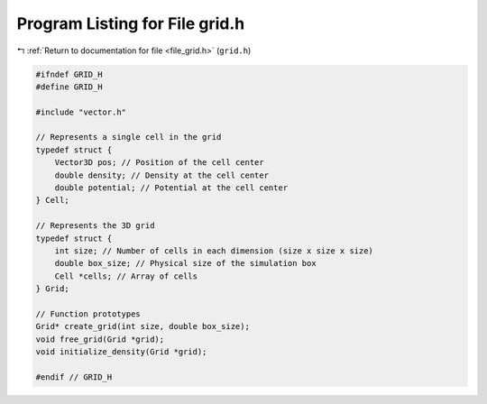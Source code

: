 
.. _program_listing_file_grid.h:

Program Listing for File grid.h
===============================

|exhale_lsh| :ref:`Return to documentation for file <file_grid.h>` (``grid.h``)

.. |exhale_lsh| unicode:: U+021B0 .. UPWARDS ARROW WITH TIP LEFTWARDS

.. code-block:: cpp

   #ifndef GRID_H
   #define GRID_H
   
   #include "vector.h"
   
   // Represents a single cell in the grid
   typedef struct {
       Vector3D pos; // Position of the cell center
       double density; // Density at the cell center
       double potential; // Potential at the cell center
   } Cell;
   
   // Represents the 3D grid
   typedef struct {
       int size; // Number of cells in each dimension (size x size x size)
       double box_size; // Physical size of the simulation box
       Cell *cells; // Array of cells
   } Grid;
   
   // Function prototypes
   Grid* create_grid(int size, double box_size);
   void free_grid(Grid *grid);
   void initialize_density(Grid *grid);
   
   #endif // GRID_H
